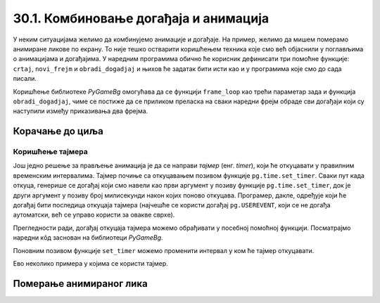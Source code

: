 30.1. Комбиновање догађаја и анимација
======================================

У неким ситуацијама желимо да комбинујемо анимације и догађаје. На
пример, желимо да мишем померамо анимиране ликове по екрану. То није
тешко остварити коришћењем техника које смо већ објаснили у поглављима
о анимацијама и догађајима. У наредним програмима обично ће корисник
дефинисати три помоћне функције: ``crtaj``, ``novi_frejm`` и
``obradi_dogadjaj`` и њихов ће задатак бити исти као и у програмима
које смо до сада писали.

Коришћење библиотеке *PyGameBg* омогућава да се функцији ``frame_loop``
као трећи параметар зада и функција ``obradi_dogadjaj``, чиме се
постиже да се приликом преласка на сваки наредни фрејм обраде сви
догађаји који су наступили између приказивања два фрејма. 

.. infonote::
    Нагласимо да се догађаји не обрађују чим наступе, па ако је фреквенција смењивања
    фрејмова ниска, тада корисник може осетити мали застој у одзиву
    програма.

Корачање до циља
''''''''''''''''

.. questionnote::

   Лик стоји на малој платформи која се мишем може померати
   лево-десно. Када се платформа помери, лик полако корача све док не
   стигне до ње.

.. activecode:: setanje_do_platforme
   :nocodelens:
   :modaloutput: 
   :enablecopy:
   :playtask:
   :includexsrc: _includes/setanje.py

   # učitavamo u listu slike setanje1.png, setanje2.png, ..., setanje5.png
   slike_unapred = []   # niz u koji dodajemo slike
   slike_unazad = []   # niz u koji dodajemo slike
   for i in range(1, 6):
       naziv_slike = "setanje" + str(i) + ".png"  # gradimo naziv slike od delova
       slika = pg.image.load(naziv_slike)
       slike_unapred.???
       slike_unazad.append(pg.transform.flip(slika, True, False))  # pravimo sliku u ogledalu
   slike = slike_unapred
    
   slika = 0   # indeks tekuće slike
   x = 0       # x-koordinata leve ivice slike
   cilj_x = 0  # x-koordinata do koje treba da stigne leva ivica slike
    
   def crtaj():
       prozor.fill(pg.Color("white"))                          # bojimo pozadinu prozora u belo
       prozor.blit(slike[slika], (x, 0))                       # prikazujemo sliku
       # crtamo platformu
       cilj_sredina_x = ???                                   # x koordinata sredine slike - sredina platforme
       A = (cilj_sredina_x - 20, visina - 5)                  # krajnje tačke platforme
       B = (???, ???)
       pg.draw.line(prozor, pg.Color("black"), A, B, 10)
    
   def novi_frejm():
       global slika, x
       # slučaj kada je lik levo od platforme
       if x < cilj_x:                        # ako je lik levo od platforme
           x += 4                            #   pomeramo ga 4 piksela nadesno
           slika = (slika + 1) % len(slike)  #   prelazimo na sledeću sliku
           crtaj()                           #   poovo crtamo
       # slučaj kada je lik desno od platforme
       ???

    
   def obradi_dogadjaj(dogadjaj):
       global cilj_x, slike
       if dogadjaj.type == pg.KEYDOWN:                                  # taster na tastaturi
           if dogadjaj.key == pg.LEFT:                               # strelica na desno
               if cilj_x + slike[slika].get_width() <= sirina:   #   ako desna ivica slike ne ispada van desnog dela ekrana
                   cilj_x += 20                                  #     pomeramo platformu 20 piksela nadesno
                   slike = slike_unapred                         #     lik je okrenut nadesno
           # dodaj obradu srelice na desno
           ???

.. reveal:: setanje_do_platforme_1
  :showtitle: Прикажи решење
  :hidetitle: Сакриј решење

  .. activecode:: setanje_do_platforme_resenje
    :nocodelens:
    :includesrc: _includes/setanje.py

Коришћење тајмера
-----------------

Још једно решење за прављење анимација je да се направи
*тајмер* (енг. *timer*), који ће откуцавати у правилним временским
интервалима. Тајмер почиње са откуцавањем позивом функције
``pg.time.set_timer``. Сваки пут када откуца, генерише се
догађај који смо навели као први аргумент у позиву функције
``pg.time.set_timer``, док је други аргумент у позиву број милисекунди
након којих поново откуцава. Програмер, дакле, одређује који ће
догађај бити последица откуцаја тајмера (најчешће се користи
догађај ``pg.USEREVENT``, који се не догађа аутоматски, већ се управо
користи за овакве сврхе).

.. infonote::
    Откуцај тајмера је догађај као и сваки други, па се и основна
    структура програма поклапа са оном коју смо користили у програмима у
    којима смо обрађивали догађаје. 

Прегледности ради, догађај откуцаја
тајмера можемо обрађивати у посебној помоћној функцији. Посматрајмо
наредни кôд заснован на библиотеци *PyGameBg*.

.. activecode:: animacija_event_wait_funkcije
   :passivecode: true

   import pygame as pg, pygamebg

   # otvaramo prozor
   pygamebg.open_window(...)


   # crtamo scenu
   def crtaj():
       ...

   # tajmer je otkucao - prelazimo na novi frejm
   def obradi_otkucaj_tajmera():
       ...
       return True

   # obrada događaja
   def obradi_dogadjaj(dogadjaj):
       if dogadjaj.type == pg.USEREVENT:   # otkucaj tajmera
           return obradi_otkucaj_tajmera()
       elif dogadaj.type == ???            # ostali dogadjaji
           ...
           return True
       return False

   pg.time.set_timer(pg.USEREVENT, 100)    # tajmer ce otkucavati nakon svakih 100 milisekundi

   # započinjemo petlju obrade događaja
   pg.event_loop(crtaj, obradi_dogadjaj)
   
Поновним позивом функције ``set_timer`` можемо променити интервал у
ком ће тајмер откуцавати.

Ево неколико примера у којима се користи тајмер.

Померање анимираног лика
''''''''''''''''''''''''

.. questionnote::

   Напиши програм који омогућава да се стрелицама помера лик који све
   време корача.


.. activecode:: setanje_i_pomeranje
   :nocodelens:
   :modaloutput: 
   :enablecopy:
   :playtask:
   :includexsrc: _includes/setanje3.py

   # učitavamo u listu slike setanje1.png, setanje2.png, ..., setanje5.png
   slike = []   # niz u koji dodajemo slike
   for i in range(5):
       naziv_slike = "setanje" + str(i + 1) + ".png"  # gradimo naziv slike od delova
       slike.append(pg.image.load(naziv_slike))   # učitavamo sliku i dodajemo je na kraj niza
    
   slika = 0            # redni broj slike koja se prikazuje
   (x, y) = (100, 100)  # polozaj slike
    
   def crtaj():
       prozor.fill(pg.Color("white"))              # bojimo pozadinu prozora u belo
       ???                                         # prikazujemo trenutnu sliku
       
   def obradi_otkucaj_tajmera():
       global slika
       slika = (slika + 1) % 5                    # prelazimo na narednu sliku
       return True
       
   def obradi_dogadjaj(dogadjaj):
       global ???
       if dogadjaj.type == pg.USEREVENT:          # otkucaj tajmera
          return obradi_otkucaj_tajmera()
       elif dogadjaj.type == pg.KEYDOWN:          # pritisnut je taster na tastaturi
           ???                                    # obrađujemo četiri strelice
           return True


.. suggestionnote::
    Покушај да овај задатак урадиш и без тајмера, коришћењем петље
    засноване на фрејмовима. Да би одзив тастатуре био задовољавајући,
    тј. да би се догађаји обрађивали чешће, мораћеш да повећаш фреквенцију
    фрејмова (250 милисекунди одговара фреквенцији од четири фрејма по секунди)
    и да исту слику приказујеш више пута.